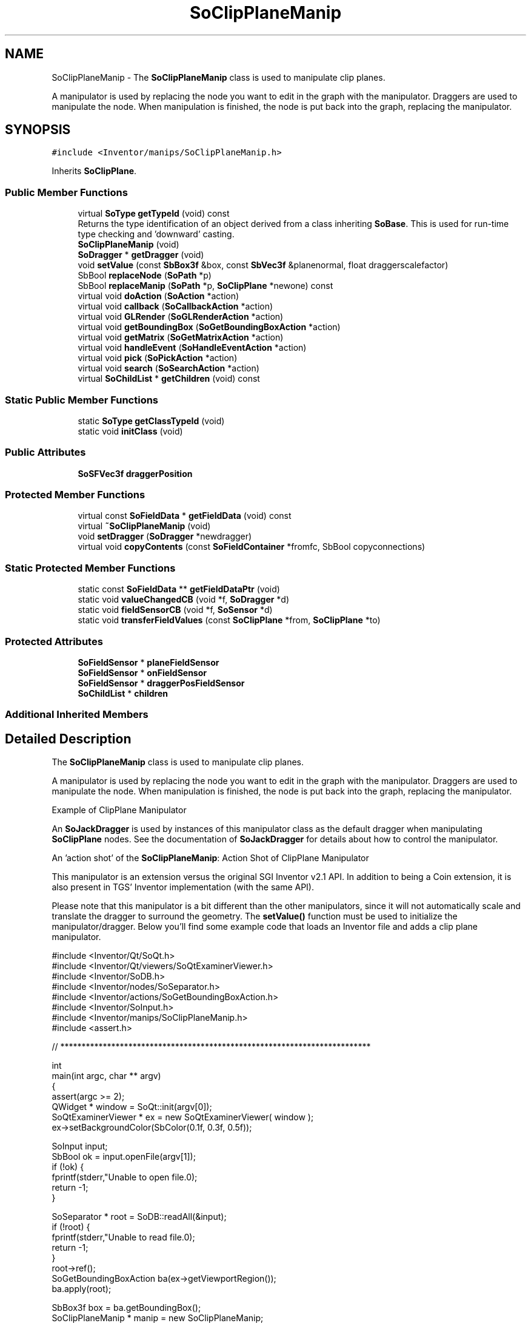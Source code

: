 .TH "SoClipPlaneManip" 3 "Sun May 28 2017" "Version 4.0.0a" "Coin" \" -*- nroff -*-
.ad l
.nh
.SH NAME
SoClipPlaneManip \- The \fBSoClipPlaneManip\fP class is used to manipulate clip planes\&.
.PP
A manipulator is used by replacing the node you want to edit in the graph with the manipulator\&. Draggers are used to manipulate the node\&. When manipulation is finished, the node is put back into the graph, replacing the manipulator\&.  

.SH SYNOPSIS
.br
.PP
.PP
\fC#include <Inventor/manips/SoClipPlaneManip\&.h>\fP
.PP
Inherits \fBSoClipPlane\fP\&.
.SS "Public Member Functions"

.in +1c
.ti -1c
.RI "virtual \fBSoType\fP \fBgetTypeId\fP (void) const"
.br
.RI "Returns the type identification of an object derived from a class inheriting \fBSoBase\fP\&. This is used for run-time type checking and 'downward' casting\&. "
.ti -1c
.RI "\fBSoClipPlaneManip\fP (void)"
.br
.ti -1c
.RI "\fBSoDragger\fP * \fBgetDragger\fP (void)"
.br
.ti -1c
.RI "void \fBsetValue\fP (const \fBSbBox3f\fP &box, const \fBSbVec3f\fP &planenormal, float draggerscalefactor)"
.br
.ti -1c
.RI "SbBool \fBreplaceNode\fP (\fBSoPath\fP *p)"
.br
.ti -1c
.RI "SbBool \fBreplaceManip\fP (\fBSoPath\fP *p, \fBSoClipPlane\fP *newone) const"
.br
.ti -1c
.RI "virtual void \fBdoAction\fP (\fBSoAction\fP *action)"
.br
.ti -1c
.RI "virtual void \fBcallback\fP (\fBSoCallbackAction\fP *action)"
.br
.ti -1c
.RI "virtual void \fBGLRender\fP (\fBSoGLRenderAction\fP *action)"
.br
.ti -1c
.RI "virtual void \fBgetBoundingBox\fP (\fBSoGetBoundingBoxAction\fP *action)"
.br
.ti -1c
.RI "virtual void \fBgetMatrix\fP (\fBSoGetMatrixAction\fP *action)"
.br
.ti -1c
.RI "virtual void \fBhandleEvent\fP (\fBSoHandleEventAction\fP *action)"
.br
.ti -1c
.RI "virtual void \fBpick\fP (\fBSoPickAction\fP *action)"
.br
.ti -1c
.RI "virtual void \fBsearch\fP (\fBSoSearchAction\fP *action)"
.br
.ti -1c
.RI "virtual \fBSoChildList\fP * \fBgetChildren\fP (void) const"
.br
.in -1c
.SS "Static Public Member Functions"

.in +1c
.ti -1c
.RI "static \fBSoType\fP \fBgetClassTypeId\fP (void)"
.br
.ti -1c
.RI "static void \fBinitClass\fP (void)"
.br
.in -1c
.SS "Public Attributes"

.in +1c
.ti -1c
.RI "\fBSoSFVec3f\fP \fBdraggerPosition\fP"
.br
.in -1c
.SS "Protected Member Functions"

.in +1c
.ti -1c
.RI "virtual const \fBSoFieldData\fP * \fBgetFieldData\fP (void) const"
.br
.ti -1c
.RI "virtual \fB~SoClipPlaneManip\fP (void)"
.br
.ti -1c
.RI "void \fBsetDragger\fP (\fBSoDragger\fP *newdragger)"
.br
.ti -1c
.RI "virtual void \fBcopyContents\fP (const \fBSoFieldContainer\fP *fromfc, SbBool copyconnections)"
.br
.in -1c
.SS "Static Protected Member Functions"

.in +1c
.ti -1c
.RI "static const \fBSoFieldData\fP ** \fBgetFieldDataPtr\fP (void)"
.br
.ti -1c
.RI "static void \fBvalueChangedCB\fP (void *f, \fBSoDragger\fP *d)"
.br
.ti -1c
.RI "static void \fBfieldSensorCB\fP (void *f, \fBSoSensor\fP *d)"
.br
.ti -1c
.RI "static void \fBtransferFieldValues\fP (const \fBSoClipPlane\fP *from, \fBSoClipPlane\fP *to)"
.br
.in -1c
.SS "Protected Attributes"

.in +1c
.ti -1c
.RI "\fBSoFieldSensor\fP * \fBplaneFieldSensor\fP"
.br
.ti -1c
.RI "\fBSoFieldSensor\fP * \fBonFieldSensor\fP"
.br
.ti -1c
.RI "\fBSoFieldSensor\fP * \fBdraggerPosFieldSensor\fP"
.br
.ti -1c
.RI "\fBSoChildList\fP * \fBchildren\fP"
.br
.in -1c
.SS "Additional Inherited Members"
.SH "Detailed Description"
.PP 
The \fBSoClipPlaneManip\fP class is used to manipulate clip planes\&.
.PP
A manipulator is used by replacing the node you want to edit in the graph with the manipulator\&. Draggers are used to manipulate the node\&. When manipulation is finished, the node is put back into the graph, replacing the manipulator\&. 

 Example of ClipPlane Manipulator
.PP
An \fBSoJackDragger\fP is used by instances of this manipulator class as the default dragger when manipulating \fBSoClipPlane\fP nodes\&. See the documentation of \fBSoJackDragger\fP for details about how to control the manipulator\&.
.PP
An 'action shot' of the \fBSoClipPlaneManip\fP:  Action Shot of ClipPlane Manipulator
.PP
This manipulator is an extension versus the original SGI Inventor v2\&.1 API\&. In addition to being a Coin extension, it is also present in TGS' Inventor implementation (with the same API)\&.
.PP
Please note that this manipulator is a bit different than the other manipulators, since it will not automatically scale and translate the dragger to surround the geometry\&. The \fBsetValue()\fP function must be used to initialize the manipulator/dragger\&. Below you'll find some example code that loads an Inventor file and adds a clip plane manipulator\&.
.PP
.PP
.nf
#include <Inventor/Qt/SoQt\&.h>
#include <Inventor/Qt/viewers/SoQtExaminerViewer\&.h>
#include <Inventor/SoDB\&.h>
#include <Inventor/nodes/SoSeparator\&.h>
#include <Inventor/actions/SoGetBoundingBoxAction\&.h>
#include <Inventor/SoInput\&.h>
#include <Inventor/manips/SoClipPlaneManip\&.h>
#include <assert\&.h>

// *************************************************************************

int
main(int argc, char ** argv)
{
  assert(argc >= 2);
  QWidget * window = SoQt::init(argv[0]);
  SoQtExaminerViewer * ex = new SoQtExaminerViewer( window );
  ex->setBackgroundColor(SbColor(0\&.1f, 0\&.3f, 0\&.5f));

  SoInput input;
  SbBool ok = input\&.openFile(argv[1]);
  if (!ok) {
    fprintf(stderr,"Unable to open file\&.\n");
    return -1;
  }

  SoSeparator * root = SoDB::readAll(&input); 
  if (!root) {
    fprintf(stderr,"Unable to read file\&.\n");
    return -1;
  }
  root->ref();
  SoGetBoundingBoxAction ba(ex->getViewportRegion());
  ba\&.apply(root);

  SbBox3f box = ba\&.getBoundingBox();
  SoClipPlaneManip * manip = new SoClipPlaneManip;
  manip->setValue(box, SbVec3f(1\&.0f, 0\&.0f, 0\&.0f), 1\&.02f);
  root->insertChild(manip, 0);

  ex->setSceneGraph(root);
  ex->show();
  SoQt::show( window );
  SoQt::mainLoop();
  delete ex;
  root->unref();
  return 0;
}
.fi
.PP
.PP
\fBSince:\fP
.RS 4
TGS Inventor 2\&.5 
.PP
Coin 1\&.0 
.RE
.PP

.SH "Constructor & Destructor Documentation"
.PP 
.SS "SoClipPlaneManip::SoClipPlaneManip (void)"
An \fBSoJackDragger\fP is set up here as the internal dragger used for manipulation of an \fBSoClipPlane\fP node\&. 
.SS "SoClipPlaneManip::~SoClipPlaneManip (void)\fC [protected]\fP, \fC [virtual]\fP"
Destructor\&. 
.SH "Member Function Documentation"
.PP 
.SS "\fBSoType\fP SoClipPlaneManip::getTypeId (void) const\fC [virtual]\fP"

.PP
Returns the type identification of an object derived from a class inheriting \fBSoBase\fP\&. This is used for run-time type checking and 'downward' casting\&. Usage example:
.PP
.PP
.nf
void foo(SoNode * node)
{
  if (node->getTypeId() == SoFile::getClassTypeId()) {
    SoFile * filenode = (SoFile *)node;  // safe downward cast, knows the type
  }
}
.fi
.PP
.PP
For application programmers wanting to extend the library with new nodes, engines, nodekits, draggers or others: this method needs to be overridden in \fIall\fP subclasses\&. This is typically done as part of setting up the full type system for extension classes, which is usually accomplished by using the pre-defined macros available through for instance \fBInventor/nodes/SoSubNode\&.h\fP (SO_NODE_INIT_CLASS and SO_NODE_CONSTRUCTOR for node classes), \fBInventor/engines/SoSubEngine\&.h\fP (for engine classes) and so on\&.
.PP
For more information on writing Coin extensions, see the class documentation of the toplevel superclasses for the various class groups\&. 
.PP
Reimplemented from \fBSoClipPlane\fP\&.
.SS "const \fBSoFieldData\fP * SoClipPlaneManip::getFieldData (void) const\fC [protected]\fP, \fC [virtual]\fP"
Returns a pointer to the class-wide field data storage object for this instance\&. If no fields are present, returns \fCNULL\fP\&. 
.PP
Reimplemented from \fBSoClipPlane\fP\&.
.SS "\fBSoDragger\fP * SoClipPlaneManip::getDragger (void)"
Returns pointer to dragger used for interaction\&. 
.SS "void SoClipPlaneManip::setValue (const \fBSbBox3f\fP & box, const \fBSbVec3f\fP & planenormal, float draggerscalefactor)"
Sets the clip plane based on the center of \fIbox\fP and \fInormal\fP\&. The size of \fIbox\fP is used as a scale factor to the dragger, multiplied with \fIdraggerscalefactor\fP\&. 
.SS "SbBool SoClipPlaneManip::replaceNode (\fBSoPath\fP * path)"
Replaces the node specified by \fIpath\fP with this manipulator\&. The manipulator will copy the field data from the node, to make it affect the state in the same way as the node\&. 
.SS "SbBool SoClipPlaneManip::replaceManip (\fBSoPath\fP * path, \fBSoClipPlane\fP * newone) const"
Replaces this manipulator from the position specified by \fIpath\fP with \fInewnode\fP\&. If \fInewnode\fP is \fCNULL\fP, an \fBSoClipPlane\fP will be created for you\&. 
.SS "void SoClipPlaneManip::doAction (\fBSoAction\fP * action)\fC [virtual]\fP"
This function performs the typical operation of a node for any action\&. 
.PP
Reimplemented from \fBSoClipPlane\fP\&.
.SS "void SoClipPlaneManip::callback (\fBSoCallbackAction\fP * action)\fC [virtual]\fP"
Action method for \fBSoCallbackAction\fP\&.
.PP
Simply updates the state according to how the node behaves for the render action, so the application programmer can use the \fBSoCallbackAction\fP for extracting information about the scene graph\&. 
.PP
Reimplemented from \fBSoClipPlane\fP\&.
.SS "void SoClipPlaneManip::GLRender (\fBSoGLRenderAction\fP * action)\fC [virtual]\fP"
Action method for the \fBSoGLRenderAction\fP\&.
.PP
This is called during rendering traversals\&. Nodes influencing the rendering state in any way or who wants to throw geometry primitives at OpenGL overrides this method\&. 
.PP
Reimplemented from \fBSoClipPlane\fP\&.
.SS "void SoClipPlaneManip::getBoundingBox (\fBSoGetBoundingBoxAction\fP * action)\fC [virtual]\fP"
Action method for the \fBSoGetBoundingBoxAction\fP\&.
.PP
Calculates bounding box and center coordinates for node and modifies the values of the \fIaction\fP to encompass the bounding box for this node and to shift the center point for the scene more towards the one for this node\&.
.PP
Nodes influencing how geometry nodes calculates their bounding box also overrides this method to change the relevant state variables\&. 
.PP
Reimplemented from \fBSoNode\fP\&.
.SS "void SoClipPlaneManip::getMatrix (\fBSoGetMatrixAction\fP * action)\fC [virtual]\fP"
Action method for \fBSoGetMatrixAction\fP\&.
.PP
Updates \fIaction\fP by accumulating with the transformation matrix of this node (if any)\&. 
.PP
Reimplemented from \fBSoNode\fP\&.
.SS "void SoClipPlaneManip::handleEvent (\fBSoHandleEventAction\fP * action)\fC [virtual]\fP"
Action method for \fBSoHandleEventAction\fP\&.
.PP
Inspects the event data from \fIaction\fP, and processes it if it is something which this node should react to\&.
.PP
Nodes influencing relevant state variables for how event handling is done also overrides this method\&. 
.PP
Reimplemented from \fBSoNode\fP\&.
.SS "void SoClipPlaneManip::pick (\fBSoPickAction\fP * action)\fC [virtual]\fP"
Action method for \fBSoPickAction\fP\&.
.PP
Does common processing for \fBSoPickAction\fP \fIaction\fP instances\&. 
.PP
Reimplemented from \fBSoClipPlane\fP\&.
.SS "void SoClipPlaneManip::search (\fBSoSearchAction\fP * action)\fC [virtual]\fP"
Action method for \fBSoSearchAction\fP\&.
.PP
Compares the search criteria from the \fIaction\fP to see if this node is a match\&. Searching is done by matching up \fIall\fP criteria set up in the \fBSoSearchAction\fP -- if \fIany\fP of the requested criteria is a miss, the search is not deemed successful for the node\&.
.PP
\fBSee also:\fP
.RS 4
\fBSoSearchAction\fP 
.RE
.PP

.PP
Reimplemented from \fBSoNode\fP\&.
.SS "\fBSoChildList\fP * SoClipPlaneManip::getChildren (void) const\fC [virtual]\fP"
Returns the children of this node\&. 
.PP
Reimplemented from \fBSoNode\fP\&.
.SS "void SoClipPlaneManip::setDragger (\fBSoDragger\fP * newdragger)\fC [protected]\fP"
Sets a dragger to use for this manipulator\&. The default dragger is an \fBSoJackDragger\fP\&. 
.SS "void SoClipPlaneManip::copyContents (const \fBSoFieldContainer\fP * from, SbBool copyconnections)\fC [protected]\fP, \fC [virtual]\fP"
Makes a deep copy of all data of \fIfrom\fP into this instance, \fIexcept\fP external scenegraph references if \fIcopyconnections\fP is \fCFALSE\fP\&.
.PP
This is the method that should be overridden by extension node / engine / dragger / whatever subclasses which needs to account for internal data that are not handled automatically\&.
.PP
For copying nodes from application code, you should not invoke this function directly, but rather call the \fBSoNode::copy()\fP function:
.PP
.PP
.nf
SoNode * mynewnode = templatenode->copy();
.fi
.PP
.PP
The same also goes for engines\&.
.PP
Make sure that when you override the \fBcopyContents()\fP method in your extension class that you also make it call upwards to it's parent superclass in the inheritance hierarchy, as \fBcopyContents()\fP in for instance \fBSoNode\fP and \fBSoFieldContainer\fP does important work\&. It should go something like this:
.PP
.PP
.nf
void
MyCoinExtensionNode::copyContents(const SoFieldContainer * from,
                                  SbBool copyconnections)
{
  // let parent superclasses do their thing (copy fields, copy
  // instance name, etc etc)
  SoNode::copyContents(from, copyconnections);

  // [\&.\&.then copy internal data\&.\&.]
}
.fi
.PP
 
.PP
Reimplemented from \fBSoNode\fP\&.
.SS "void SoClipPlaneManip::valueChangedCB (void * m, \fBSoDragger\fP * dragger)\fC [static]\fP, \fC [protected]\fP"
\fIThis API member is considered internal to the library, as it is not likely to be of interest to the application programmer\&.\fP Called whenever dragger is touched\&. 
.SS "void SoClipPlaneManip::fieldSensorCB (void * m, \fBSoSensor\fP * s)\fC [static]\fP, \fC [protected]\fP"
\fIThis API member is considered internal to the library, as it is not likely to be of interest to the application programmer\&.\fP Called whenever one of the fields changes value\&. 
.SS "void SoClipPlaneManip::transferFieldValues (const \fBSoClipPlane\fP * from, \fBSoClipPlane\fP * to)\fC [static]\fP, \fC [protected]\fP"
Copies field values from one clip plane node to another\&. 
.SH "Member Data Documentation"
.PP 
.SS "\fBSoSFVec3f\fP * SoClipPlaneManip::draggerPosition"
\fIThis API member is considered internal to the library, as it is not likely to be of interest to the application programmer\&.\fP 
.SS "\fBSoFieldSensor\fP * SoClipPlaneManip::planeFieldSensor\fC [protected]\fP"
\fIThis API member is considered internal to the library, as it is not likely to be of interest to the application programmer\&.\fP 
.SS "\fBSoFieldSensor\fP * SoClipPlaneManip::onFieldSensor\fC [protected]\fP"
\fIThis API member is considered internal to the library, as it is not likely to be of interest to the application programmer\&.\fP 
.SS "\fBSoFieldSensor\fP * SoClipPlaneManip::draggerPosFieldSensor\fC [protected]\fP"
\fIThis API member is considered internal to the library, as it is not likely to be of interest to the application programmer\&.\fP 
.SS "\fBSoChildList\fP * SoClipPlaneManip::children\fC [protected]\fP"
\fIThis API member is considered internal to the library, as it is not likely to be of interest to the application programmer\&.\fP 

.SH "Author"
.PP 
Generated automatically by Doxygen for Coin from the source code\&.
